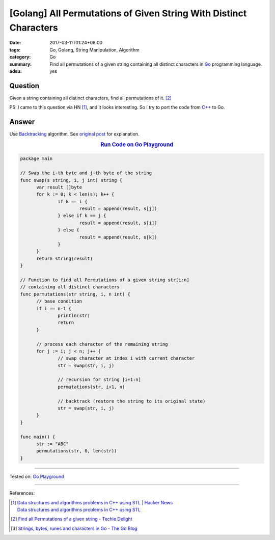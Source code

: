 [Golang] All Permutations of Given String With Distinct Characters
##################################################################

:date: 2017-03-11T01:24+08:00
:tags: Go, Golang, String Manipulation, Algorithm
:category: Go
:summary: Find all permutations of a given string containing all distinct
          characters in Go_ programming language.
:adsu: yes


Question
++++++++

Given a string containing all distinct characters, find all permutations of it.
[2]_

PS: I came to this question via HN [1]_, and it looks interesting. So I try to
port the code from `C++`_ to Go.

Answer
++++++

Use Backtracking_ algorithm. See `original post`_ for explanation.

.. rubric:: `Run Code on Go Playground <https://play.golang.org/p/TC39OY3euz>`_
      :class: align-center

.. code-block:: go

  package main

  // Swap the i-th byte and j-th byte of the string
  func swap(s string, i, j int) string {
  	var result []byte
  	for k := 0; k < len(s); k++ {
  		if k == i {
  			result = append(result, s[j])
  		} else if k == j {
  			result = append(result, s[i])
  		} else {
  			result = append(result, s[k])
  		}
  	}
  	return string(result)
  }

  // Function to find all Permutations of a given string str[i:n]
  // containing all distinct characters
  func permutations(str string, i, n int) {
  	// base condition
  	if i == n-1 {
  		println(str)
  		return
  	}

  	// process each character of the remaining string
  	for j := i; j < n; j++ {
  		// swap character at index i with current character
  		str = swap(str, i, j)

  		// recursion for string [i+1:n]
  		permutations(str, i+1, n)

  		// backtrack (restore the string to its original state)
  		str = swap(str, i, j)
  	}
  }

  func main() {
  	str := "ABC"
  	permutations(str, 0, len(str))
  }

.. adsu:: 2

----

Tested on: `Go Playground`_

----

References:

.. [1] | `Data structures and algorithms problems in C++ using STL | Hacker News <https://news.ycombinator.com/item?id=13836714>`_
       | `Data structures and algorithms problems in C++ using STL <http://www.techiedelight.com/data-structures-and-algorithms-interview-questions-stl/>`_
.. [2] `Find all Permutations of a given string - Techie Delight <http://www.techiedelight.com/find-permutations-given-string/>`_
.. [3] `Strings, bytes, runes and characters in Go - The Go Blog <https://blog.golang.org/strings>`_

.. _Go: https://golang.org/
.. _Golang: https://golang.org/
.. _C++: https://www.google.com/search?q=C%2B%2B
.. _backtracking: https://www.google.com/search?q=backtracking
.. _Go Playground: https://play.golang.org/
.. _original post: http://www.techiedelight.com/find-permutations-given-string/
